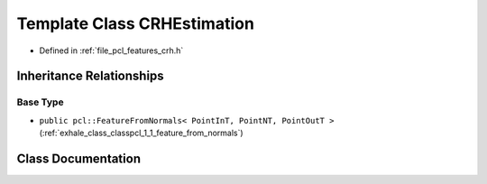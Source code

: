.. _exhale_class_classpcl_1_1_c_r_h_estimation:

Template Class CRHEstimation
============================

- Defined in :ref:`file_pcl_features_crh.h`


Inheritance Relationships
-------------------------

Base Type
*********

- ``public pcl::FeatureFromNormals< PointInT, PointNT, PointOutT >`` (:ref:`exhale_class_classpcl_1_1_feature_from_normals`)


Class Documentation
-------------------


.. doxygenclass:: pcl::CRHEstimation
   :members:
   :protected-members:
   :undoc-members: